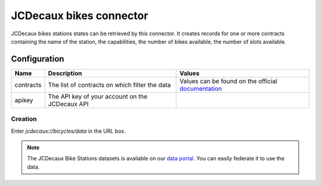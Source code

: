 JCDecaux bikes connector
========================

JCDecaux bikes stations states can be retrieved by this connector.
It creates records for one or more contracts containing the name of the station, the capabilities, the number of bikes available, the number of slots available.


Configuration
-------------
.. list-table::
   :header-rows: 1

   * * Name
     * Description
     * Values
   * * contracts
     * The list of contracts on which filter the data
     * Values can be found on the official `documentation <https://developer.jcdecaux.com/#/opendata/vls?page=dynamic>`_
   * * apikey
     * The API key of your account on the JCDecaux API
     *


Creation
~~~~~~~~

Enter *jcdecaux://bicycles/data* in the URL box.


.. note::
    The JCDecaux Bike Stations datasets is available on our `data portal <https://data.opendatasoft.com/explore/dataset/jcdecaux_bike_data@public/>`_.
    You can easily federate it to use the data.
